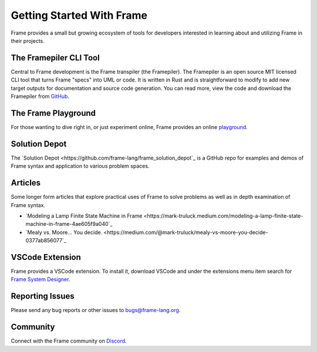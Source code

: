 Getting Started With Frame
==========================

Frame provides a small but growing ecosystem of tools for developers interested in learning about and utilizing 
Frame in their projects. 


The Framepiler CLI Tool 
-----------------------

Central to Frame development is the Frame transpiler (the Framepiler). The Framepiler is an open source MIT 
licensed CLI tool that turns Frame "specs" into UML or code. 
It is written in Rust and is straightforward to modify to add new target outputs for documentation and source code generation. 
You can read more, view the code and download the Framepiler from `GitHub <https://github.com/frame-lang/frame_transpiler>`_.

The Frame Playground
---------------------

For those wanting to dive right in, or just experiment online, Frame provides an online `playground <https://playground.frame-lang.org>`_.


Solution Depot
--------------

The `Solution Depot <https://github.com/frame-lang/frame_solution_depot`_ is a GitHub repo for examples and demos of Frame syntax and application to various problem spaces.

Articles
--------------

Some longer form articles that explore practical uses of Frame to solve problems as well as 
in depth examination of Frame syntax.

* `Modeling a Lamp Finite State Machine in Frame <https://mark-truluck.medium.com/modeling-a-lamp-finite-state-machine-in-frame-4ae605f9a040`_
* `Mealy vs. Moore… You decide. <https://medium.com/@mark-truluck/mealy-vs-moore-you-decide-0377ab856077`_

VSCode Extension
--------------

Frame provides a VSCode extension. To install it, download VSCode and under the extensions menu item search for 
`Frame System Designer <https://marketplace.visualstudio.com/items?itemName=frame-lang-org.frame-machine-maker>`_.


Reporting Issues
--------------

Please send any bug reports or other issues to bugs@frame-lang.org.


Community 
--------------

Connect with the Frame community on `Discord <https://discord.com/invite/CfbU4QCbSD>`_.

